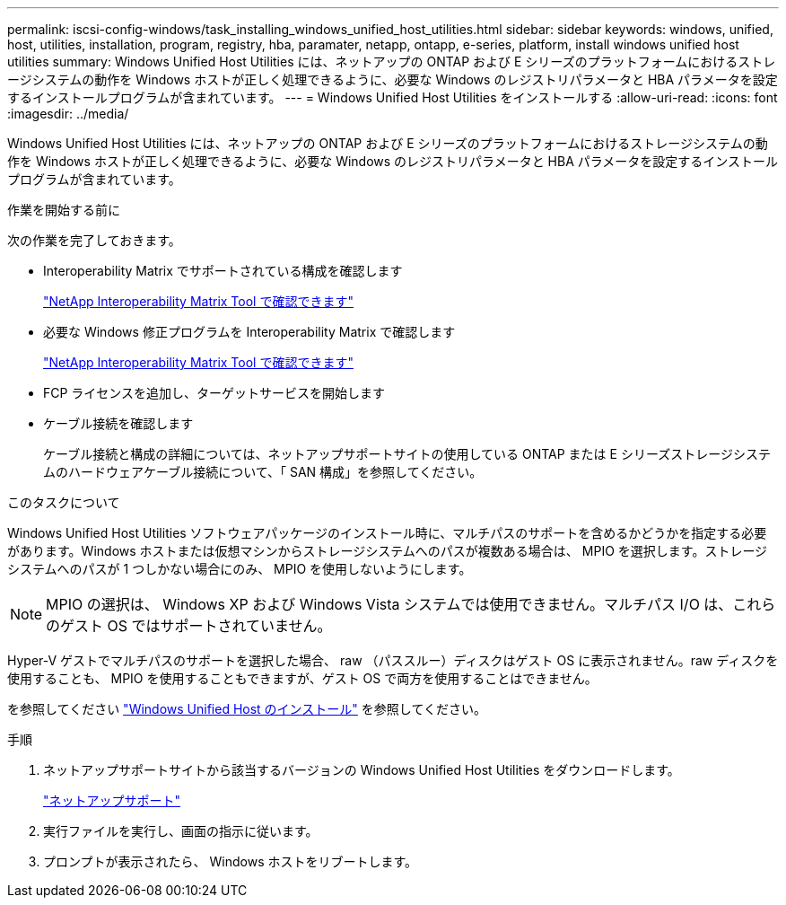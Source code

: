 ---
permalink: iscsi-config-windows/task_installing_windows_unified_host_utilities.html 
sidebar: sidebar 
keywords: windows, unified, host, utilities, installation, program, registry, hba, paramater, netapp, ontapp, e-series, platform, install windows unified host utilities 
summary: Windows Unified Host Utilities には、ネットアップの ONTAP および E シリーズのプラットフォームにおけるストレージシステムの動作を Windows ホストが正しく処理できるように、必要な Windows のレジストリパラメータと HBA パラメータを設定するインストールプログラムが含まれています。 
---
= Windows Unified Host Utilities をインストールする
:allow-uri-read: 
:icons: font
:imagesdir: ../media/


[role="lead"]
Windows Unified Host Utilities には、ネットアップの ONTAP および E シリーズのプラットフォームにおけるストレージシステムの動作を Windows ホストが正しく処理できるように、必要な Windows のレジストリパラメータと HBA パラメータを設定するインストールプログラムが含まれています。

.作業を開始する前に
次の作業を完了しておきます。

* Interoperability Matrix でサポートされている構成を確認します
+
https://mysupport.netapp.com/matrix["NetApp Interoperability Matrix Tool で確認できます"]

* 必要な Windows 修正プログラムを Interoperability Matrix で確認します
+
https://mysupport.netapp.com/matrix["NetApp Interoperability Matrix Tool で確認できます"]

* FCP ライセンスを追加し、ターゲットサービスを開始します
* ケーブル接続を確認します
+
ケーブル接続と構成の詳細については、ネットアップサポートサイトの使用している ONTAP または E シリーズストレージシステムのハードウェアケーブル接続について、「 SAN 構成」を参照してください。



.このタスクについて
Windows Unified Host Utilities ソフトウェアパッケージのインストール時に、マルチパスのサポートを含めるかどうかを指定する必要があります。Windows ホストまたは仮想マシンからストレージシステムへのパスが複数ある場合は、 MPIO を選択します。ストレージシステムへのパスが 1 つしかない場合にのみ、 MPIO を使用しないようにします。

[NOTE]
====
MPIO の選択は、 Windows XP および Windows Vista システムでは使用できません。マルチパス I/O は、これらのゲスト OS ではサポートされていません。

====
Hyper-V ゲストでマルチパスのサポートを選択した場合、 raw （パススルー）ディスクはゲスト OS に表示されません。raw ディスクを使用することも、 MPIO を使用することもできますが、ゲスト OS で両方を使用することはできません。

を参照してください link:https://docs.netapp.com/us-en/ontap-sanhost/hu_wuhu_71.html["Windows Unified Host のインストール"] を参照してください。

.手順
. ネットアップサポートサイトから該当するバージョンの Windows Unified Host Utilities をダウンロードします。
+
https://mysupport.netapp.com/site/global/dashboard["ネットアップサポート"]

. 実行ファイルを実行し、画面の指示に従います。
. プロンプトが表示されたら、 Windows ホストをリブートします。

